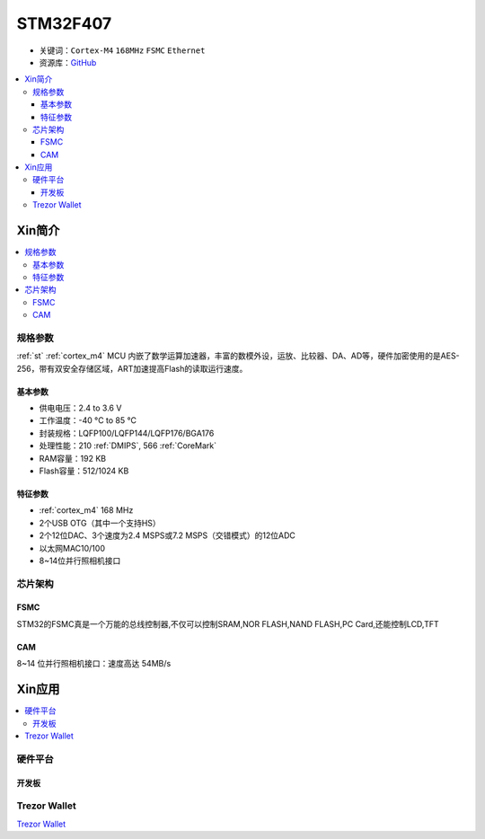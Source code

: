 
.. _stm32f407:

STM32F407
===============

* 关键词：``Cortex-M4`` ``168MHz`` ``FSMC`` ``Ethernet``
* 资源库：`GitHub <https://github.com/SoCXin/STM32F407>`_

.. contents::
    :local:

Xin简介
-----------

.. image:: ./images/STM32F407.png
    :target: https://www.st.com/zh/microcontrollers-microprocessors/stm32f407-417.html

.. contents::
    :local:

规格参数
~~~~~~~~~~~

:ref:`st` :ref:`cortex_m4` MCU 内嵌了数学运算加速器，丰富的数模外设，运放、比较器、DA、AD等，硬件加密使用的是AES-256，带有双安全存储区域，ART加速提高Flash的读取运行速度。

基本参数
^^^^^^^^^^^

* 供电电压：2.4 to 3.6 V
* 工作温度：-40 °C to 85 °C
* 封装规格：LQFP100/LQFP144/LQFP176/BGA176
* 处理性能：210 :ref:`DMIPS`, 566 :ref:`CoreMark`
* RAM容量：192 KB
* Flash容量：512/1024 KB

特征参数
^^^^^^^^^^^

* :ref:`cortex_m4` 168 MHz
* 2个USB OTG（其中一个支持HS）
* 2个12位DAC、3个速度为2.4 MSPS或7.2 MSPS（交错模式）的12位ADC
* 以太网MAC10/100
* 8~14位并行照相机接口

芯片架构
~~~~~~~~~~~


.. _stm32_fsmc:

FSMC
^^^^^^^^^^^

STM32的FSMC真是一个万能的总线控制器,不仅可以控制SRAM,NOR FLASH,NAND FLASH,PC Card,还能控制LCD,TFT

.. _stm32_cam:

CAM
^^^^^^^^^^^

8~14 位并行照相机接口：速度高达 54MB/s


Xin应用
-----------

.. contents::
    :local:

硬件平台
~~~~~~~~~~~


开发板
^^^^^^^^^^^

.. image:: ./images/B_STM32F407.jpg
    :target: https://detail.tmall.com/item.htm?spm=a230r.1.14.3.22c4235cqh3nCy&id=610087556700&ns=1&abbucket=7


.. _trezor:

Trezor Wallet
~~~~~~~~~~~~~~

`Trezor Wallet <https://wallet.trezor.io/#/>`_

